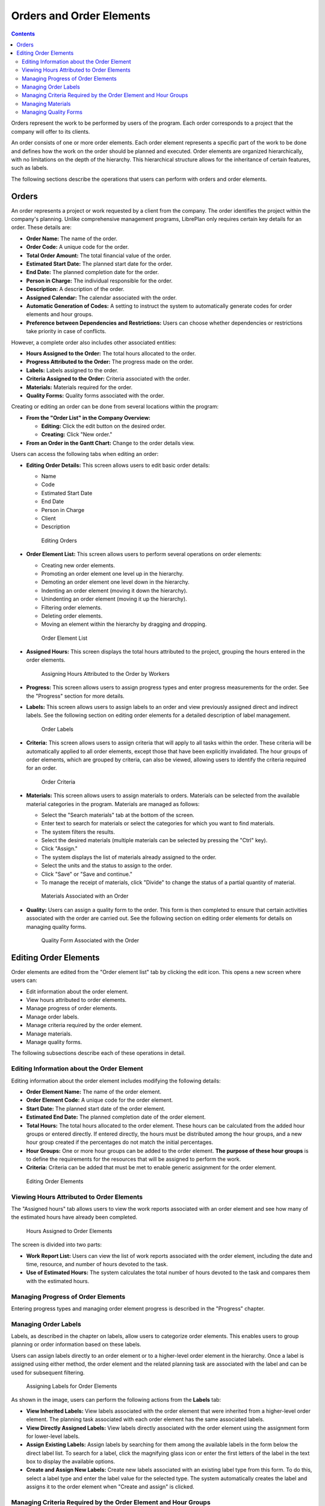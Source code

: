 Orders and Order Elements
#########################

.. contents::

Orders represent the work to be performed by users of the program. Each order corresponds to a project that the company will offer to its clients.

An order consists of one or more order elements. Each order element represents a specific part of the work to be done and defines how the work on the order should be planned and executed. Order elements are organized hierarchically, with no limitations on the depth of the hierarchy. This hierarchical structure allows for the inheritance of certain features, such as labels.

The following sections describe the operations that users can perform with orders and order elements.

Orders
======

An order represents a project or work requested by a client from the company. The order identifies the project within the company's planning. Unlike comprehensive management programs, LibrePlan only requires certain key details for an order. These details are:

*   **Order Name:** The name of the order.
*   **Order Code:** A unique code for the order.
*   **Total Order Amount:** The total financial value of the order.
*   **Estimated Start Date:** The planned start date for the order.
*   **End Date:** The planned completion date for the order.
*   **Person in Charge:** The individual responsible for the order.
*   **Description:** A description of the order.
*   **Assigned Calendar:** The calendar associated with the order.
*   **Automatic Generation of Codes:** A setting to instruct the system to automatically generate codes for order elements and hour groups.
*   **Preference between Dependencies and Restrictions:** Users can choose whether dependencies or restrictions take priority in case of conflicts.

However, a complete order also includes other associated entities:

*   **Hours Assigned to the Order:** The total hours allocated to the order.
*   **Progress Attributed to the Order:** The progress made on the order.
*   **Labels:** Labels assigned to the order.
*   **Criteria Assigned to the Order:** Criteria associated with the order.
*   **Materials:** Materials required for the order.
*   **Quality Forms:** Quality forms associated with the order.

Creating or editing an order can be done from several locations within the program:

*   **From the "Order List" in the Company Overview:**

    *   **Editing:** Click the edit button on the desired order.
    *   **Creating:** Click "New order."

*   **From an Order in the Gantt Chart:** Change to the order details view.

Users can access the following tabs when editing an order:

*   **Editing Order Details:** This screen allows users to edit basic order details:

    *   Name
    *   Code
    *   Estimated Start Date
    *   End Date
    *   Person in Charge
    *   Client
    *   Description

    .. figure:: images/order-edition.png
       :scale: 50

       Editing Orders

*   **Order Element List:** This screen allows users to perform several operations on order elements:

    *   Creating new order elements.
    *   Promoting an order element one level up in the hierarchy.
    *   Demoting an order element one level down in the hierarchy.
    *   Indenting an order element (moving it down the hierarchy).
    *   Unindenting an order element (moving it up the hierarchy).
    *   Filtering order elements.
    *   Deleting order elements.
    *   Moving an element within the hierarchy by dragging and dropping.

    .. figure:: images/order-elements-list.png
       :scale: 40

       Order Element List

*   **Assigned Hours:** This screen displays the total hours attributed to the project, grouping the hours entered in the order elements.

    .. figure:: images/order-assigned-hours.png
       :scale: 50

       Assigning Hours Attributed to the Order by Workers

*   **Progress:** This screen allows users to assign progress types and enter progress measurements for the order. See the "Progress" section for more details.

*   **Labels:** This screen allows users to assign labels to an order and view previously assigned direct and indirect labels. See the following section on editing order elements for a detailed description of label management.

    .. figure:: images/order-labels.png
       :scale: 35

       Order Labels

*   **Criteria:** This screen allows users to assign criteria that will apply to all tasks within the order. These criteria will be automatically applied to all order elements, except those that have been explicitly invalidated. The hour groups of order elements, which are grouped by criteria, can also be viewed, allowing users to identify the criteria required for an order.

    .. figure:: images/order-criterions.png
       :scale: 50

       Order Criteria

*   **Materials:** This screen allows users to assign materials to orders. Materials can be selected from the available material categories in the program. Materials are managed as follows:

    *   Select the "Search materials" tab at the bottom of the screen.
    *   Enter text to search for materials or select the categories for which you want to find materials.
    *   The system filters the results.
    *   Select the desired materials (multiple materials can be selected by pressing the "Ctrl" key).
    *   Click "Assign."
    *   The system displays the list of materials already assigned to the order.
    *   Select the units and the status to assign to the order.
    *   Click "Save" or "Save and continue."
    *   To manage the receipt of materials, click "Divide" to change the status of a partial quantity of material.

    .. figure:: images/order-material.png
       :scale: 50

       Materials Associated with an Order

*   **Quality:** Users can assign a quality form to the order. This form is then completed to ensure that certain activities associated with the order are carried out. See the following section on editing order elements for details on managing quality forms.

    .. figure:: images/order-quality.png
       :scale: 50

       Quality Form Associated with the Order

Editing Order Elements
======================

Order elements are edited from the "Order element list" tab by clicking the edit icon. This opens a new screen where users can:

*   Edit information about the order element.
*   View hours attributed to order elements.
*   Manage progress of order elements.
*   Manage order labels.
*   Manage criteria required by the order element.
*   Manage materials.
*   Manage quality forms.

The following subsections describe each of these operations in detail.

Editing Information about the Order Element
-------------------------------------------

Editing information about the order element includes modifying the following details:

*   **Order Element Name:** The name of the order element.
*   **Order Element Code:** A unique code for the order element.
*   **Start Date:** The planned start date of the order element.
*   **Estimated End Date:** The planned completion date of the order element.
*   **Total Hours:** The total hours allocated to the order element. These hours can be calculated from the added hour groups or entered directly. If entered directly, the hours must be distributed among the hour groups, and a new hour group created if the percentages do not match the initial percentages.
*   **Hour Groups:** One or more hour groups can be added to the order element. **The purpose of these hour groups** is to define the requirements for the resources that will be assigned to perform the work.
*   **Criteria:** Criteria can be added that must be met to enable generic assignment for the order element.

.. figure:: images/order-element-edition.png
   :scale: 50

   Editing Order Elements

Viewing Hours Attributed to Order Elements
------------------------------------------

The "Assigned hours" tab allows users to view the work reports associated with an order element and see how many of the estimated hours have already been completed.

.. figure:: images/order-element-hours.png
   :scale: 50

   Hours Assigned to Order Elements

The screen is divided into two parts:

*   **Work Report List:** Users can view the list of work reports associated with the order element, including the date and time, resource, and number of hours devoted to the task.
*   **Use of Estimated Hours:** The system calculates the total number of hours devoted to the task and compares them with the estimated hours.

Managing Progress of Order Elements
-----------------------------------

Entering progress types and managing order element progress is described in the "Progress" chapter.

Managing Order Labels
---------------------

Labels, as described in the chapter on labels, allow users to categorize order elements. This enables users to group planning or order information based on these labels.

Users can assign labels directly to an order element or to a higher-level order element in the hierarchy. Once a label is assigned using either method, the order element and the related planning task are associated with the label and can be used for subsequent filtering.

.. figure:: images/order-element-tags.png
   :scale: 50

   Assigning Labels for Order Elements

As shown in the image, users can perform the following actions from the **Labels** tab:

*   **View Inherited Labels:** View labels associated with the order element that were inherited from a higher-level order element. The planning task associated with each order element has the same associated labels.
*   **View Directly Assigned Labels:** View labels directly associated with the order element using the assignment form for lower-level labels.
*   **Assign Existing Labels:** Assign labels by searching for them among the available labels in the form below the direct label list. To search for a label, click the magnifying glass icon or enter the first letters of the label in the text box to display the available options.
*   **Create and Assign New Labels:** Create new labels associated with an existing label type from this form. To do this, select a label type and enter the label value for the selected type. The system automatically creates the label and assigns it to the order element when "Create and assign" is clicked.

Managing Criteria Required by the Order Element and Hour Groups
---------------------------------------------------------------

Both an order and an order element can have criteria assigned that must be met for the work to be performed. Criteria can be direct or indirect:

*   **Direct Criteria:** These are assigned directly to the order element. They are criteria required by the hour groups on the order element.
*   **Indirect Criteria:** These are assigned to higher-level order elements in the hierarchy and are inherited by the element being edited.

In addition to the required criteria, one or more hour groups that are part of the order element can be defined. This depends on whether the order element contains other order elements as child nodes or if it is a leaf node. In the first case, information about hours and hour groups can only be viewed. However, leaf nodes can be edited. Leaf nodes work as follows:

*   The system creates a default hour group associated with the order element. The details that can be modified for an hour group are:

    *   **Code:** The code for the hour group (if not automatically generated).
    *   **Criterion Type:** Users can choose to assign a machine or worker criterion.
    *   **Number of Hours:** The number of hours in the hour group.
    *   **List of Criteria:** The criteria to be applied to the hour group. To add new criteria, click "Add criterion" and select one from the search engine that appears after clicking the button.

*   Users can add new hour groups with different features than previous hour groups. For example, an order element might require a welder (30 hours) and a painter (40 hours).

.. figure:: images/order-element-criterion.png
   :scale: 50

   Assigning Criteria to Order Elements

Managing Materials
------------------

Materials are managed in projects as a list associated with each order element or an order in general. The list of materials includes the following fields:

*   **Code:** The material code.
*   **Date:** The date associated with the material.
*   **Units:** The required number of units.
*   **Unit Type:** The type of unit used to measure the material.
*   **Unit Price:** The price per unit.
*   **Total Price:** The total price (calculated by multiplying the unit price by the number of units).
*   **Category:** The category to which the material belongs.
*   **Status:** The status of the material (e.g., Received, Requested, Pending, Processing, Cancelled).

Working with materials is done as follows:

*   Select the "Materials" tab on an order element.
*   The system displays two sub-tabs: "Materials" and "Search materials."
*   If the order element has no assigned materials, the first tab will be empty.
*   Click "Search materials" in the lower-left part of the window.
*   The system displays the list of available categories and associated materials.

.. figure:: images/order-element-material-search.png
   :scale: 50

   Searching for Materials

*   Select categories to refine the material search.
*   The system displays the materials that belong to the selected categories.
*   From the materials list, select the materials to assign to the order element.
*   Click "Assign."
*   The system displays the selected list of materials on the "Materials" tab with new fields to complete.

.. figure:: images/order-element-material-assign.png
   :scale: 50

   Assigning Materials to Order Elements

*   Select the units, status, and date for the assigned materials.

For subsequent monitoring of materials, it's possible to change the status of a group of units of the received material. This is done as follows:

*   Click the "Divide" button on the list of materials to the right of each row.
*   Select the number of units to divide the row into.
*   The program displays two rows with the material divided.
*   Change the status of the row containing the material.

The advantage of using this dividing tool is the ability to receive partial deliveries of material without having to wait for the entire delivery to mark it as received.

Managing Quality Forms
----------------------

Some order elements require certification that certain tasks have been completed before they can be marked as complete. This is why the program has quality forms, which consist of a list of questions that are considered important if answered positively.

It's important to note that a quality form must be created beforehand to be assigned to an order element.

To manage quality forms:

*   Go to the "Quality forms" tab.

    .. figure:: images/order-element-quality.png
       :scale: 50

       Assigning Quality Forms to Order Elements

*   The program has a search engine for quality forms. There are two types of quality forms: by element or by percentage.

    *   **Element:** Each element is independent.
    *   **Percentage:** Each question increases the progress of the order element by a percentage. The percentages must be able to add up to 100%.

*   Select one of the forms created in the administration interface and click "Assign."
*   The program assigns the chosen form from the list of forms assigned to the order element.
*   Click the "Edit" button on the order element.
*   The program displays the questions from the quality form in the lower list.
*   Mark the questions that have been completed as achieved.

    *   If the quality form is based on percentages, the questions are answered in order.
    *   If the quality form is based on elements, the questions can be answered in any order.

